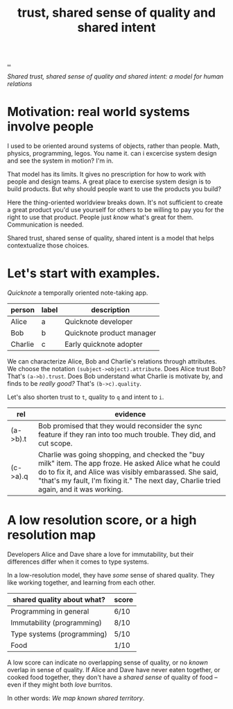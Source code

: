:PROPERTIES:
:ID: 587fd857-1f93-4b59-935a-7681e5129665
:END:
#+TITLE: trust, shared sense of quality and shared intent

[[file:..][..]]

/Shared trust, shared sense of quality and shared intent: a model for human relations/

* Motivation: real world systems involve people

I used to be oriented around systems of objects, rather than people.
Math, physics, programming, legos.
You name it.
can i excercise system design and see the system in motion?
I'm in.

That model has its limits.
It gives no prescription for how to work with people and design teams.
A great place to exercise system design is to build products.
But why should people want to use the products you build?

Here the thing-oriented worldview breaks down.
It's not sufficient to create a great product you'd use yourself for others to be willing to pay you for the right to use that product.
People just /know/ what's great for them.
Communication is needed.

Shared trust, shared sense of quality, shared intent is a model that helps contextualize those choices.

* Let's start with examples.

/Quicknote/ a temporally oriented note-taking app.

| person  | label | description               |
|---------+-------+---------------------------|
| Alice   | a     | Quicknote developer       |
| Bob     | b     | Quicknote product manager |
| Charlie | c     | Early quicknote adopter   |

We can characterize Alice, Bob and Charlie's relations through attributes.
We choose the notation =(subject->object).attribute=.
Does Alice trust Bob? That's =(a->b).trust=.
Does Bob understand what Charlie is motivate by, and finds to be /really good?/ That's =(b->c).quality=.

Let's also shorten trust to =t=, quality to =q= and intent to =i=.

| rel      | evidence                                                                                                                                     |
|----------+----------------------------------------------------------------------------------------------------------------------------------------------|
| (a->b).t | Bob promised that they would reconsider the sync feature if they ran into too much trouble. They did, and cut scope.                         |
| (c->a).q | Charlie was going shopping, and checked the "buy milk" item. The app froze. He asked Alice what he could do to fix it, and Alice was visibly embarassed. She said, "that's my fault, I'm fixing it." The next day, Charlie tried again, and it was working. |
* A low resolution score, or a high resolution map

Developers Alice and Dave share a love for immutability, but their differences differ when it comes to type systems.

In a low-resolution model, they have /some/ sense of shared quality.
They like working together, and learning from each other.

| shared quality about what? | score |
|----------------------------+-------|
| Programming in general     | 6/10  |
| Immutability (programming) | 8/10  |
| Type systems (programming) | 5/10  |
| Food                       | 1/10  |

A low score can indicate no overlapping sense of quality, or no /known/ overlap in sense of quality.
If Alice and Dave have never eaten together, or cooked food together, they don't have a /shared sense/ of quality of food -- even if they might both /love/ burritos.

In other words: /We map known shared territory/.
